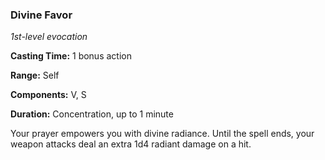 *** Divine Favor
:PROPERTIES:
:CUSTOM_ID: divine-favor
:END:
/1st-level evocation/

*Casting Time:* 1 bonus action

*Range:* Self

*Components:* V, S

*Duration:* Concentration, up to 1 minute

Your prayer empowers you with divine radiance. Until the spell ends,
your weapon attacks deal an extra 1d4 radiant damage on a hit.
